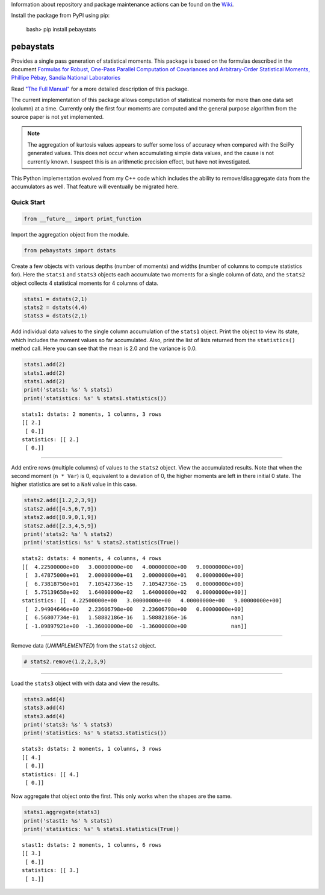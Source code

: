
Information about repository and package maintenance actions can be found
on the `Wiki <https://github.com/brillozon-code/pebaystats/wiki>`_.

Install the package from PyPI using pip:

    bash> pip install pebaystats

pebaystats
----------

Provides a single pass generation of statistical moments.  This package is based on the formulas described in the document
`Formulas for Robust, One-Pass Parallel Computation of Covariances and Arbitrary-Order Statistical Moments, Phillipe Pébay, Sandia National Laboratories <http://infoserve.sandia.gov/sand_doc/2008/086212.pdf>`_

Read `"The Full Manual" <http://pebaystats.readthedocs.io/en/latest/>`_ for a more detailed description of this package.

The current implementation of this package allows computation of
statistical moments for more than one data set (column) at a time.
Currently only the first four moments are computed and the general
purpose algorithm from the source paper is not yet implemented.

.. note::
    The aggregation of kurtosis values appears to suffer some loss of
    accuracy when compared with the SciPy generated values.  This does
    not occur when accumulating simple data values, and the cause is not
    currently known.  I suspect this is an arithmetic precision effect,
    but have not investigated.

This Python implementation evolved from my C++ code which includes the
ability to remove/disaggregate data from the accumulators as well.  That
feature will eventually be migrated here.


Quick Start
===========

.. code:: python

    from __future__ import print_function

Import the aggregation object from the module.

.. code:: python

    from pebaystats import dstats

Create a few objects with various depths (number of moments) and widths
(number of columns to compute statistics for). Here the ``stats1`` and
``stats3`` objects each accumulate two moments for a single column of
data, and the ``stats2`` object collects 4 statistical moments for 4
columns of data.

.. code:: python

    stats1 = dstats(2,1)
    stats2 = dstats(4,4)
    stats3 = dstats(2,1)

Add individual data values to the single column accumulation of the
``stats1`` object. Print the object to view its state, which includes
the moment values so far accumulated. Also, print the list of lists
returned from the ``statistics()`` method call. Here you can see that
the mean is 2.0 and the variance is 0.0.

.. code:: python

    stats1.add(2)
    stats1.add(2)
    stats1.add(2)
    print('stats1: %s' % stats1)
    print('statistics: %s' % stats1.statistics())


.. parsed-literal::

    stats1: dstats: 2 moments, 1 columns, 3 rows
    [[ 2.]
     [ 0.]]
    statistics: [[ 2.]
     [ 0.]]


--------------

Add entire rows (multiple columns) of values to the ``stats2`` object.
View the accumulated results. Note that when the second moment
(``n * Var``) is 0, equivalent to a deviation of 0, the higher moments
are left in there initial 0 state. The higher statistics are set to a
``NaN`` value in this case.

.. code:: python

    stats2.add([1.2,2,3,9])
    stats2.add([4.5,6,7,9])
    stats2.add([8.9,0,1,9])
    stats2.add([2.3,4,5,9])
    print('stats2: %s' % stats2)
    print('statistics: %s' % stats2.statistics(True))


.. parsed-literal::

    stats2: dstats: 4 moments, 4 columns, 4 rows
    [[  4.22500000e+00   3.00000000e+00   4.00000000e+00   9.00000000e+00]
     [  3.47875000e+01   2.00000000e+01   2.00000000e+01   0.00000000e+00]
     [  6.73818750e+01   7.10542736e-15   7.10542736e-15   0.00000000e+00]
     [  5.75139658e+02   1.64000000e+02   1.64000000e+02   0.00000000e+00]]
    statistics: [[  4.22500000e+00   3.00000000e+00   4.00000000e+00   9.00000000e+00]
     [  2.94904646e+00   2.23606798e+00   2.23606798e+00   0.00000000e+00]
     [  6.56807734e-01   1.58882186e-16   1.58882186e-16              nan]
     [ -1.09897921e+00  -1.36000000e+00  -1.36000000e+00              nan]]


--------------

Remove data (*UNIMPLEMENTED*) from the ``stats2`` object.

.. code:: python

    # stats2.remove(1.2,2,3,9)

--------------

Load the ``stats3`` object with with data and view the results.

.. code:: python

    stats3.add(4)
    stats3.add(4)
    stats3.add(4)
    print('stats3: %s' % stats3)
    print('statistics: %s' % stats3.statistics())


.. parsed-literal::

    stats3: dstats: 2 moments, 1 columns, 3 rows
    [[ 4.]
     [ 0.]]
    statistics: [[ 4.]
     [ 0.]]


Now aggregate that object onto the first. This only works when the
shapes are the same.

.. code:: python

    stats1.aggregate(stats3)
    print('stast1: %s' % stats1)
    print('statistics: %s' % stats1.statistics(True))


.. parsed-literal::

    stast1: dstats: 2 moments, 1 columns, 6 rows
    [[ 3.]
     [ 6.]]
    statistics: [[ 3.]
     [ 1.]]

